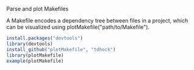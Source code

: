 Parse and plot Makefiles

A Makefile encodes a dependency tree between files in a project, which
can be visualized using plotMakefile("path/to/Makefile").

#+BEGIN_SRC R
install.packages("devtools")
library(devtools)
install_github("plotMakefile", "tdhock")
library(plotMakefile)
example(plotMakefile)
#+END_SRC
